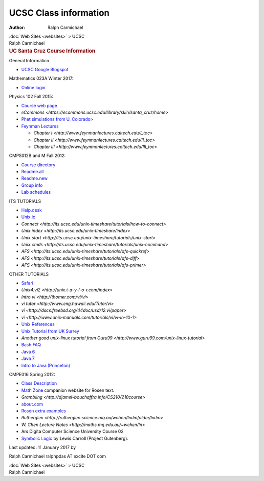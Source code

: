 ======================
UCSC Class information
======================

:Author: Ralph Carmichael

.. container:: crumb

   :doc:`Web Sites <websites>` > UCSC

.. container:: newbanner

   Ralph Carmichael  

.. container::
   :name: header

   .. rubric:: UC Santa Cruz Course Information
      :name: uc-santa-cruz-course-information

General Information

-  `UCSC Google Blogspot <http://ucscgoogle.blogspot.com>`__

Mathematics 023A Winter 2017:

-  `Online login <http://login.uconline.edu/>`__

Physics 102 Fall 2015:

-  `Course web
   page <http://people.ucsc.edu/~rjohnson/phys102/phy102.htm>`__
-  `eCommons <https://ecommons.ucsc.edu/library/skin/santa_cruz/home>`
-  `Phet simulations from U.
   Colorado> <http://phet.colorado.edu/en/simulations/category/physics>`__
-  `Feynman Lectures <http://www.feynmanlectures.caltech.edu/>`__

   -  `Chapter I <http://www.feynmanlectures.caltech.edu/I_toc>`
   -  `Chapter
      II <http://www.feynmanlectures.caltech.edu/II_toc>`
   -  `Chapter
      III <http://www.feynmanlectures.caltech.edu/III_toc>`

CMPS012B and M Fall 2012:

-  `Course directory <http://www2.ucsc.edu/courses/cmps012b-wm/:/>`__
-  `Readme.all <http://www2.ucsc.edu/courses/cmps012b-wm/:/Readme.all.cmps012b.pdf>`__
-  `Readme.new <http://www2.ucsc.edu/courses/cmps012b-wm/:/Readme.new.cmps012b.pdf>`__
-  `Group
   info <https://groups.google.com/a/soe.ucsc.edu/d/forum/cmps012b-wm>`__
-  `Lab
   schedules <http://its.ucsc.edu/computer-labs/class-schedules/fall/be105.htm>`__

ITS TUTORIALS

-  `Help.desk <http://its.ucsc.edu/>`__
-  `Unix.ic <http://its.ucsc.edu/unix-timeshare/>`__
-  `Connect <http://its.ucsc.edu/unix-timeshare/tutorials/how-to-connect>`
-  `Unix.index <http://its.ucsc.edu/unix-timeshare/index>`
-  `Unix.start <http://its.ucsc.edu/unix-timeshare/tutorials/unix-start>`
-  `Unix.cmds <http://its.ucsc.edu/unix-timeshare/tutorials/unix-command>`
-  `AFS <http://its.ucsc.edu/unix-timeshare/tutorials/afs-quickref>`
-  `AFS <http://its.ucsc.edu/unix-timeshare/tutorials/afs-diff>`
-  `AFS <http://its.ucsc.edu/unix-timeshare/tutorials/afs-primer>`

OTHER TUTORIALS

-  `Safari <http://proquest.safaribooksonline.com/>`__
-  `Unix4.vi2 <http://unix.t-a-y-l-o-r.com/index>`
-  `Intro vi <http://thomer.com/vi/vi>`
-  `vi tutor <http://www.eng.hawaii.edu/Tutor/vi>`
-  `vi <http://docs.freebsd.org/44doc/usd/12.vi/paper>`
-  `vi <http://www.unix-manuals.com/tutorials/vi/vi-in-10-1>`
-  `Unix References <http://www.unix-manuals.com/>`__
-  `Unix Tutorial from UK
   Surrey <http://www.ee.surrey.ac.uk/Teaching/Unix/>`__
-  `Another good unix-linux tutorial from
   Guru99 <http://www.guru99.com/unix-linux-tutorial>`
-  `Bash FAQ <http://www.faqs.org/faqs/unix-faq/shell/bash/>`__
-  `Java 6 <http://download.oracle.com/javase/6/docs/api/>`__
-  `Java 7 <http://docs.oracle.com/javase/7/docs/api/>`__
-  `Intro to Java
   (Princeton) <http://introcs.cs.princeton.edu/java/home>`__

CMPE016 Spring 2012:

-  `Class
   Description <http://users.soe.ucsc.edu/~jj/CLASSES/CMPE016-Spring12/>`__
-  `Math Zone <http://www.mhhe.com/rosen/>`__ companion website for
   Rosen text.
-  `Grambling <http://djamel-bouchaffra.info/CS210/210course>`
-  `about.com <http://math.about.com/od/discretemath/Discrete_Math.htm>`__
-  `Rosen extra
   examples <http://highered.mcgraw-hill.com/classware/ala.do?isbn=0072880082&alaid=ala_739182&showSelfStudyTree=true>`__
-  `Rutherglen <http://rutherglen.science.mq.au/wchen/lndmfolder/lndm>`
-  `W. Chen Lecture Notes <http://maths.mq.edu.au/~wchen/ln>`
-  Ars Digita Computer Science University Course 02
-  `Symbolic
   Logic <http://www.gutenberg.org/files/28696/28696-h/28696-h.htm>`__
   by Lewis Carroll (Project Gutenberg).

Last updated: 11 January 2017 by

Ralph Carmichael ralphpdas AT excite DOT com

.. container:: crumb

   :doc:`Web Sites <websites>` > UCSC

.. container:: newbanner

   Ralph Carmichael  
